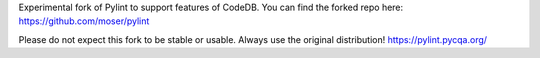 Experimental fork of Pylint to support features of CodeDB.
You can find the forked repo here: https://github.com/moser/pylint

Please do not expect this fork to be stable or usable. Always use the original distribution!
https://pylint.pycqa.org/
